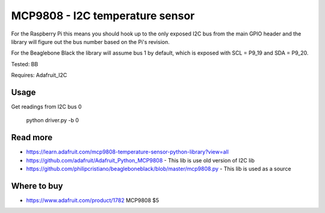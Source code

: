 
================================
MCP9808 - I2C temperature sensor
================================

For the Raspberry Pi this means you should hook up to the only exposed I2C bus from the main GPIO header and the library will figure out the bus number based on the Pi's revision.

For the Beaglebone Black the library will assume bus 1 by default, which is exposed with SCL = P9_19 and SDA = P9_20.

Tested: BB

Requires: Adafruit_I2C

Usage
=========

Get readings from I2C bus 0

    python driver.py -b 0

Read more
=========

* https://learn.adafruit.com/mcp9808-temperature-sensor-python-library?view=all
* https://github.com/adafruit/Adafruit_Python_MCP9808 - This lib is use old version of I2C lib
* https://github.com/philipcristiano/beagleboneblack/blob/master/mcp9808.py - This lib is used as a source

Where to buy
============

* https://www.adafruit.com/product/1782 MCP9808 $5
